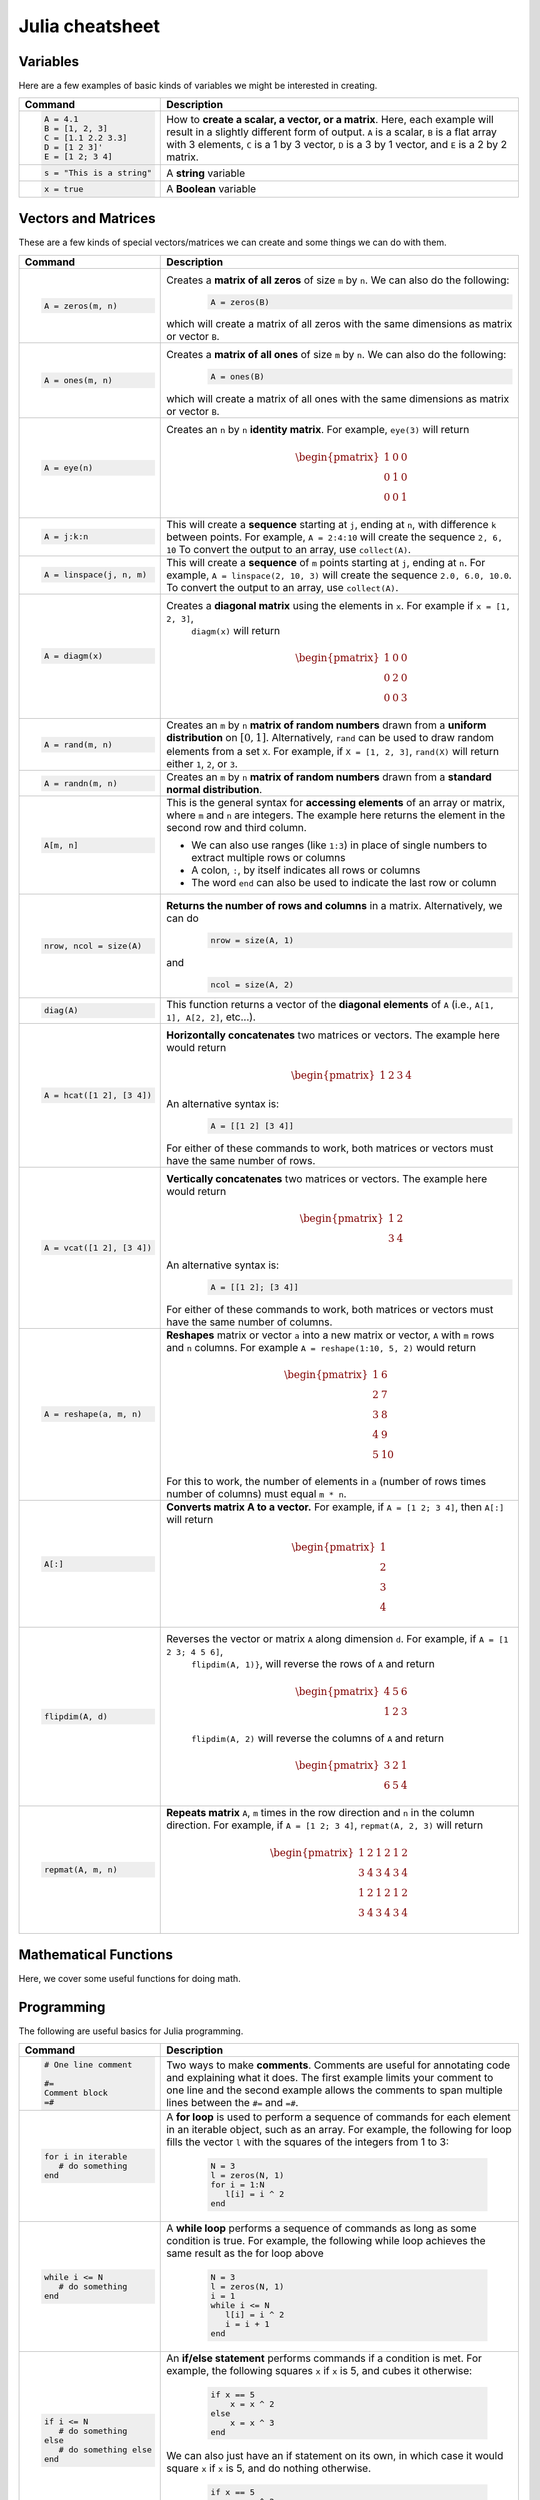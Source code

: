 .. _julia-cheatsheet:

Julia cheatsheet
================

Variables
---------

Here are a few examples of basic kinds of variables we might be interested in creating.

.. container:: singlelang-table julia-table

	+---------------------------+---------------------------------------------------------------------------------------------------------------+
	| Command                   |                                             Description                                                       |
	+===========================+===============================================================================================================+
	| .. code-block:: julia     | How to **create a scalar, a vector, or a matrix**. Here, each example will result in a slightly different form|
	|                           | of output. ``A`` is a scalar, ``B`` is a flat array with 3 elements, ``C`` is a 1 by 3 vector, ``D`` is a 3 by|
	|    A = 4.1                | 1 vector, and ``E`` is a 2 by 2 matrix.                                                                       |
	|    B = [1, 2, 3]          |                                                                                                               |
	|    C = [1.1 2.2 3.3]      |                                                                                                               |
	|    D = [1 2 3]'           |                                                                                                               |
	|    E = [1 2; 3 4]         |                                                                                                               |
	+---------------------------+---------------------------------------------------------------------------------------------------------------+
	| .. code-block:: julia     | A **string** variable                                                                                         |
	|                           |                                                                                                               |
	|    s = "This is a string" |                                                                                                               |
	+---------------------------+---------------------------------------------------------------------------------------------------------------+
	| .. code-block:: julia     | A **Boolean** variable                                                                                        |
	|                           |                                                                                                               |
	|    x = true               |                                                                                                               |
	+---------------------------+---------------------------------------------------------------------------------------------------------------+  

Vectors and Matrices
--------------------
These are a few kinds of special vectors/matrices we can create and some things we can do with them.

.. container:: singlelang-table julia-table

	+---------------------------+--------------------------------------------------------------------------------------------------------+
	| Command                   |      Description                                                                                       |
	+===========================+========================================================================================================+
	| .. code-block:: julia     | Creates a **matrix of all zeros** of size ``m`` by ``n``. We can also do the following:                |
	|                           |  .. code-block:: julia                                                                                 |
	|    A = zeros(m, n)        |                                                                                                        |
	|                           |     A = zeros(B)                                                                                       |
	|                           | which will create a matrix of all zeros with the same dimensions as matrix or vector ``B``.            | 
	+---------------------------+--------------------------------------------------------------------------------------------------------+
	| .. code-block:: julia     | Creates a **matrix of all ones** of size ``m`` by ``n``. We can also do the following:                 |
	|                           |  .. code-block:: julia                                                                                 |
	|    A = ones(m, n)         |                                                                                                        |
	|                           |     A = ones(B)                                                                                        |
	|                           | which will create a matrix of all ones with the same dimensions as matrix or vector ``B``.             | 
	+---------------------------+--------------------------------------------------------------------------------------------------------+
	| .. code-block:: julia     | Creates an ``n`` by ``n`` **identity matrix**. For example, ``eye(3)`` will return                     |
	|                           |  .. math::                                                                                             |
	|    A = eye(n)             |                                                                                                        |
	|                           |     \begin{pmatrix}                                                                                    |
	|                           |     1 & 0 & 0\\                                                                                        |
	|                           |     0 & 1 & 0\\                                                                                        |
	|                           |     0 & 0 & 1                                                                                          |
	|                           |     \end{pmatrix}                                                                                      |
	+---------------------------+--------------------------------------------------------------------------------------------------------+
	| .. code-block:: julia     | This will create a **sequence** starting at ``j``, ending at ``n``, with difference                    |
	|                           | ``k`` between points. For example, ``A = 2:4:10`` will create the sequence ``2, 6, 10``                |
	|    A = j:k:n              | To convert the output to an array, use ``collect(A)``.                                                 |
	+---------------------------+--------------------------------------------------------------------------------------------------------+
	| .. code-block:: julia     | This will create a **sequence** of ``m`` points starting at ``j``, ending at ``n``. For example,       |
	|                           | ``A = linspace(2, 10, 3)`` will create the sequence ``2.0, 6.0, 10.0``. To convert the output to an    |
	|    A = linspace(j, n, m)  | array, use ``collect(A)``.                                                                             |         
	+---------------------------+--------------------------------------------------------------------------------------------------------+
	| .. code-block:: julia     | Creates a **diagonal matrix** using the elements in ``x``.  For example if ``x = [1, 2, 3]``,          |
	|                           |  ``diagm(x)`` will return                                                                              |
	|    A = diagm(x)           |                                                                                                        |
	|                           |  .. math::                                                                                             |
	|                           |                                                                                                        |
	|                           |     \begin{pmatrix}                                                                                    |
	|                           |     1 & 0 & 0\\                                                                                        |
	|                           |     0 & 2 & 0\\                                                                                        |
	|                           |     0 & 0 & 3                                                                                          |
	|                           |     \end{pmatrix}                                                                                      |
	+---------------------------+--------------------------------------------------------------------------------------------------------+
	| .. code-block:: julia     | Creates an ``m`` by ``n`` **matrix of random numbers** drawn from a **uniform distribution** on        |
	|                           | :math:`[0, 1]`. Alternatively, ``rand`` can be used to draw random elements from a set ``X``. For      |
	|    A = rand(m, n)         | example, if ``X = [1, 2, 3]``, ``rand(X)`` will return either ``1``, ``2``, or ``3``.                  |    
	+---------------------------+--------------------------------------------------------------------------------------------------------+
	| .. code-block:: julia     | Creates an ``m`` by ``n`` **matrix of random numbers** drawn from a **standard normal distribution**.  |
	|                           |                                                                                                        |
	|    A = randn(m, n)        |                                                                                                        |
	+---------------------------+--------------------------------------------------------------------------------------------------------+
	| .. code-block:: julia     | This is the general syntax for **accessing elements** of an array or matrix, where ``m`` and ``n`` are |
	|                           | integers. The example here returns the element in the second row and third column.                     |
	|                           |                                                                                                        |
	|    A[m, n]                | * We can also use ranges (like ``1:3``) in place of single numbers to extract multiple rows or columns |
	|                           |                                                                                                        |
	|                           | * A colon, ``:``, by itself indicates all rows or columns                                              |
	|                           |                                                                                                        |
	|                           | * The word ``end`` can also be used to indicate the last row or column                                 |
	+---------------------------+--------------------------------------------------------------------------------------------------------+
	| .. code-block:: julia     | **Returns the number of rows and columns** in a matrix. Alternatively, we can do                       |
	|                           |  .. code-block:: julia                                                                                 |
	|    nrow, ncol = size(A)   |                                                                                                        |
	|                           |    nrow = size(A, 1)                                                                                   |
	|                           |                                                                                                        |
	|                           | and                                                                                                    |
	|                           |  .. code-block:: julia                                                                                 |
	|                           |                                                                                                        |
	|                           |     ncol = size(A, 2)                                                                                  |
	|                           |                                                                                                        |
	+---------------------------+--------------------------------------------------------------------------------------------------------+
	| .. code-block:: julia     | This function returns a vector of the **diagonal elements** of ``A``                                   |
	|                           | (i.e., ``A[1, 1], A[2, 2]``, etc...).                                                                  |
	|    diag(A)                |                                                                                                        |
	+---------------------------+--------------------------------------------------------------------------------------------------------+
	| .. code-block:: julia     | **Horizontally concatenates** two matrices or vectors. The example here would return                   |
	|                           |  .. math::                                                                                             |
	|    A = hcat([1 2], [3 4]) |                                                                                                        |
	|                           |     \begin{pmatrix}                                                                                    |
	|                           |     1 & 2 & 3 & 4                                                                                      |
	|                           |     \end{pmatrix}                                                                                      |
	|                           |                                                                                                        |
	|                           | An alternative syntax is:                                                                              |
	|                           |  .. code-block:: julia                                                                                 |
	|                           |                                                                                                        |
	|                           |     A = [[1 2] [3 4]]                                                                                  |
	|                           |                                                                                                        |
	|                           | For either of these commands to work, both matrices or vectors must have the same number of rows.      |
	+---------------------------+--------------------------------------------------------------------------------------------------------+
	| .. code-block:: julia     | **Vertically concatenates** two matrices or vectors. The example here would return                     |
	|                           |  .. math::                                                                                             |
	|    A = vcat([1 2], [3 4]) |                                                                                                        |
	|                           |     \begin{pmatrix}                                                                                    |
	|                           |     1 & 2 \\                                                                                           |
	|                           |     3 & 4                                                                                              |
	|                           |     \end{pmatrix}                                                                                      |
	|                           |                                                                                                        |
	|                           | An alternative syntax is:                                                                              |
	|                           |  .. code-block:: julia                                                                                 |
	|                           |                                                                                                        |
	|                           |     A = [[1 2]; [3 4]]                                                                                 |
	|                           |                                                                                                        |
	|                           | For either of these commands to work, both matrices or vectors must have the same number of columns.   |
	+---------------------------+--------------------------------------------------------------------------------------------------------+
	| .. code-block:: julia     | **Reshapes** matrix or vector ``a`` into a new matrix or vector, ``A`` with ``m`` rows                 |
	|                           | and ``n`` columns. For example ``A = reshape(1:10, 5, 2)`` would return                                |
	|                           |                                                                                                        |
	|    A = reshape(a, m, n)   |  .. math::                                                                                             |
	|                           |                                                                                                        |
	|                           |    \begin{pmatrix}                                                                                     |
	|                           |    1 & 6 \\                                                                                            |
	|                           |    2 & 7 \\                                                                                            |
	|                           |    3 & 8 \\                                                                                            |
	|                           |    4 & 9 \\                                                                                            |
	|                           |    5 & 10                                                                                              |
	|                           |    \end{pmatrix}                                                                                       |
	|                           |                                                                                                        |
	|                           | For this to work, the number  of elements in ``a`` (number of rows times number of columns) must       |
	|                           | equal ``m * n``.                                                                                       |
	+---------------------------+--------------------------------------------------------------------------------------------------------+
	| .. code-block:: julia     | **Converts matrix A to a vector.** For example, if ``A = [1 2; 3 4]``, then ``A[:]`` will return       |
	|                           |                                                                                                        |
	|    A[:]                   |                                                                                                        |
	|                           |  .. math::                                                                                             |
	|                           |                                                                                                        |
	|                           |    \begin{pmatrix}                                                                                     |
	|                           |    1 \\                                                                                                |
	|                           |    2 \\                                                                                                |
	|                           |    3 \\                                                                                                |
	|                           |    4                                                                                                   |
	|                           |    \end{pmatrix}                                                                                       |
	+---------------------------+--------------------------------------------------------------------------------------------------------+
	| .. code-block:: julia     | Reverses the vector or matrix ``A`` along dimension ``d``. For example, if ``A = [1 2 3; 4 5 6]``,     |
	|                           |  ``flipdim(A, 1)}``, will reverse the rows of ``A`` and return                                         |
	|    flipdim(A, d)          |                                                                                                        |     
	|                           |  .. math::                                                                                             |
	|                           |                                                                                                        |
	|                           |     \begin{pmatrix}                                                                                    |
	|                           |     4 & 5 & 6 \\                                                                                       |
	|                           |     1 & 2 & 3                                                                                          |
	|                           |     \end{pmatrix}                                                                                      |
	|                           |                                                                                                        |
	|                           |  ``flipdim(A, 2)`` will reverse the columns of ``A`` and return                                        |
	|                           |                                                                                                        |	
	|                           |  .. math::                                                                                             |
	|                           |                                                                                                        |
	|                           |     \begin{pmatrix}                                                                                    |
	|                           |     3 & 2 & 1 \\                                                                                       |
	|                           |     6 & 5 & 4                                                                                          |
	|                           |     \end{pmatrix}                                                                                      |
	+---------------------------+--------------------------------------------------------------------------------------------------------+
	| .. code-block:: julia     | **Repeats matrix** ``A``, ``m`` times in the row direction and ``n`` in the column direction.          |
	|                           | For example, if ``A = [1 2; 3 4]``, ``repmat(A, 2, 3)`` will return                                    |
	|    repmat(A, m, n)        |  .. math::                                                                                             |
	|                           |                                                                                                        |
	|                           |     \begin{pmatrix}                                                                                    |
	|                           |     1 & 2 & 1 & 2 & 1 & 2 \\                                                                           |
	|                           |     3 & 4 & 3 & 4 & 3 & 4 \\                                                                           |
	|                           |     1 & 2 & 1 & 2 & 1 & 2 \\                                                                           |
	|                           |     3 & 4 & 3 & 4 & 3 & 4                                                                              |
	|                           |     \end{pmatrix}                                                                                      |
	|                           |                                                                                                        |
	+---------------------------+--------------------------------------------------------------------------------------------------------+

Mathematical Functions
----------------------
Here, we cover some useful functions for doing math.

.. container:: singlelang-table julia-table

	+---------------------------+--------------------------------------------------------------------------------------------------------+
	| Command                   |      Description                                                                                       |
	+===========================+========================================================================================================+
	| .. code-block:: julia     | **Scalar arithmetic operations**: addition, subtraction, multiplication, division, power, remainder.   |
	|                           |                                                                                                        |
	|    5 + 2                  |                                                                                                        |
	|    5 - 2                  |                                                                                                        |
	|    5 * 2                  |                                                                                                        |
	|    5 / 2                  |                                                                                                        |
	|    5 ^ 2                  |                                                                                                        |
	|    5 % 2                  |                                                                                                        |
	+---------------------------+--------------------------------------------------------------------------------------------------------+
	| .. code-block:: julia     | **Element-by-element operations** on matrices. This syntax applies the operation element-wise to       |
	|                           | corresponding elements of the matrices.                                                                |
	|                           |                                                                                                        |
	|    A + B                  |                                                                                                        |
	|    A - B                  |                                                                                                        |
	|    A .* B                 |                                                                                                        |
	|    A ./ B                 |                                                                                                        |
	|    A .^ B                 |                                                                                                        |
	|    A .% B                 |                                                                                                        |
	+---------------------------+--------------------------------------------------------------------------------------------------------+
	| .. code-block:: julia     | When ``A`` and ``B`` are matrices, ``*`` will perform **matrix multiplication**, as long as the number |
	|                           | of columns in ``A`` is the same as the number of columns in ``B``.                                     |
	|    A * B                  |                                                                                                        |
	+---------------------------+--------------------------------------------------------------------------------------------------------+
	| .. code-block:: julia     | This function returns the **dot product/inner product** of the two vectors ``A`` and ``B``. The two    |
	|                           | vectors need to be dimensionless or column vectors.                                                    |
	|    dot(A, B)              |                                                                                                        |
	+---------------------------+--------------------------------------------------------------------------------------------------------+
	| .. code-block:: julia     | This syntax returns the **transpose** of the matrix ``A`` (i.e., reverses the dimensions of ``A``).    |
	|                           | For example if                                                                                         |
	|    A.'                    |  .. math::                                                                                             |
	|                           |                                                                                                        |
	|                           |     A = \begin{pmatrix}                                                                                |
	|                           |     1 & 2 \\                                                                                           |
	|                           |     3 & 4                                                                                              |
	|                           |     \end{pmatrix}                                                                                      |
	|                           |                                                                                                        |
	|                           | then ``A`` returns                                                                                     |
	|                           |  .. math::                                                                                             |
	|                           |                                                                                                        |
	|                           |     \begin{pmatrix}                                                                                    |
	|                           |     1 & 3 \\                                                                                           |
	|                           |     2 & 4                                                                                              |
	|                           |     \end{pmatrix}                                                                                      |
	|							|																									     |
	| 							| If ``A`` contains complex numbers 																	 |
	|                           |  .. math::                                                                                             |
	|                           |                                                                                                        |
	|                           |     A = \begin{pmatrix}                                                                                |
	|                           |     1-1i & 2+1i \\                                                                                     |
	|                           |     3-2i & 4+2i                                                                                        |
	|                           |     \end{pmatrix}                                                                                      |
	|                           |                                                                                                        |
	|                           | then ``A`` returns                                                                                     |
	|                           |  .. math::                                                                                             |
	|                           |                                                                                                        |
	|                           |     \begin{pmatrix}                                                                                    |
	|                           |     1-1i & 3-2i \\                                                                                     |
	|                           |     2+1i & 4+2i                                                                                        |
	|                           |     \end{pmatrix}                                                                                      |
	|                           |                                                                                                        |
	+---------------------------+--------------------------------------------------------------------------------------------------------+
	| .. code-block:: julia     | This syntax returns the complex conjugate **transpose** of the matrix ``A``.                           |
	|                           | For example if ``A`` is a real matrix                                                                  |
	|    A'                     |  .. math::                                                                                             |
	|                           |                                                                                                        |
	|                           |     A = \begin{pmatrix}                                                                                |
	|                           |     1 & 2 \\                                                                                           |
	|                           |     3 & 4                                                                                              |
	|                           |     \end{pmatrix}                                                                                      |
	|                           |                                                                                                        |
	|                           | then ``A`` returns                                                                                     |
	|                           |  .. math::                                                                                             |
	|                           |                                                                                                        |
	|                           |     \begin{pmatrix}                                                                                    |
	|                           |     1 & 3 \\                                                                                           |
	|                           |     2 & 4                                                                                              |
	|                           |     \end{pmatrix}                                                                                      |
	|							|																										 |
	| 							| If ``A`` contains complex numbers 																	 |
	|                           |  .. math::                                                                                             |
	|                           |                                                                                                        |
	|                           |     A = \begin{pmatrix}                                                                                |
	|                           |     1-1i & 2+1i \\                                                                                     |
	|                           |     3-2i & 4+2i                                                                                        |
	|                           |     \end{pmatrix}                                                                                      |
	|                           |                                                                                                        |
	|                           | then ``A`` returns                                                                                     |
	|                           |  .. math::                                                                                             |
	|                           |                                                                                                        |
	|                           |     \begin{pmatrix}                                                                                    |
	|                           |     1+1i & 3+2i \\                                                                                     |
	|                           |     2-1i & 4-2i                                                                                        |
	|                           |     \end{pmatrix}                                                                                      |	
	|                           |                                                                                                        |
	+---------------------------+--------------------------------------------------------------------------------------------------------+
	| .. code-block:: julia     | These functions compute the **sum, maximum, and minimum** elements, respectively, in matrix or vector  |
	|                           | ``A``. We can also add an additional argument for the dimension to compute the sum/maximum/minumum     |
	|    sum(A)                 | across. For example ``sum(A, 2)`` will compute the row sums of ``A`` and ``maximum(A, 1)`` will compute|
	|    maximum(A)             | the maxima of eachcolumn of ``A``.                                                                     |
	|    minimum(A)             |                                                                                                        |
	|                           |                                                                                                        |
	|                           |                                                                                                        |
	+---------------------------+--------------------------------------------------------------------------------------------------------+
	| .. code-block:: julia     | This function returns the **inverse** of the matrix ``A``. Alternatively, we can do:                   |
	|                           |   .. code-block:: julia                                                                                |
	|    A = zeros(m, n)        |                                                                                                        |
	|                           |     A ^ (-1)                                                                                           |
	+---------------------------+--------------------------------------------------------------------------------------------------------+
	| .. code-block:: julia     | This function returns the **determinant** of the matrix ``A``.                                         |
	|                           |                                                                                                        |
	|    det(A)                 |                                                                                                        |
	+---------------------------+--------------------------------------------------------------------------------------------------------+
	| .. code-block:: julia     | Returns the **eigenvalues** (``val``) and **eigenvectors** (``vec``) of matrix ``A``. In the output,   |
	|                           | ``val[i]`` is the eigenvalue corresponding to eigenvector ``val[:, i]``.                               |
	|    val, vec = eig(A)      |                                                                                                        |
	+---------------------------+--------------------------------------------------------------------------------------------------------+
	| .. code-block:: julia     | Returns the Euclidean **norm** of matrix or vector ``A``. We can also provide an argument ``p``, like  |
	|                           | so:                                                                                                    |
	|    norm(A)                |                                                                                                        |
	|                           |   .. code-block:: julia                                                                                |
	|                           |                                                                                                        |
	|                           |     norm(A, p)                                                                                         |
	|                           |                                                                                                        |
	|                           | which will compute the ``p``-norm (the default ``p`` is 2). If ``A`` is a matrix, valid values of ``p``|
	|                           | are \texttt{1, 2} and \texttt{Inf}.                                                                    |
	|                           |                                                                                                        |
	+---------------------------+--------------------------------------------------------------------------------------------------------+
	| .. code-block:: julia     | If ``A`` is square, this syntax **solves the linear system** :math:`Ax = b`. Therefore, it returns     | 
	|                           | ``x`` such that ``A * x = b``. If ``A`` is rectangular, it **solves for the least-squares solution**   |
	|    A \ b                  | to the problem.                                                                                        |
	|                           |                                                                                                        |
	+---------------------------+--------------------------------------------------------------------------------------------------------+

Programming
-----------
The following are useful basics for Julia programming.

.. container:: singlelang-table julia-table

	+-----------------------------------+--------------------------------------------------------------------------------------------------------+
	| Command                           |      Description                                                                                       |
	+===================================+========================================================================================================+
	| .. code-block:: julia             | Two ways to make **comments**. Comments are useful for annotating code and explaining what it does.    |
	|                                   | The first example limits your comment to one line and the second example allows the comments to span   | 
	|                                   | multiple lines between the ``#=`` and ``=#``.                                                          |
	|    # One line comment             |                                                                                                        |
	|                                   |                                                                                                        |
	|    #=                             |                                                                                                        |
	|    Comment block                  |                                                                                                        |
	|    =#                             |                                                                                                        |
	+-----------------------------------+--------------------------------------------------------------------------------------------------------+
	| .. code-block:: julia             | A **for loop** is used to perform a sequence of commands for each element in an iterable object,       | 
	|                                   | such as an array. For example, the following for loop fills the vector ``l`` with the squares of the   |
	|    for i in iterable              | integers from 1 to 3:                                                                                  |
	|    	# do something              |   .. code-block:: julia                                                                                |
	|    end                            |                                                                                                        |
	|                                   |     N = 3                                                                                              |
	|                                   |     l = zeros(N, 1)                                                                                    |
	|                                   |     for i = 1:N                                                                                        |
	|                                   |        l[i] = i ^ 2                                                                                    |
	|                                   |     end                                                                                                |
	+-----------------------------------+--------------------------------------------------------------------------------------------------------+
	| .. code-block:: julia             | A **while loop** performs a sequence of commands as long as some condition is true. For example, the   |
	|                                   | following while loop achieves the same result as the for loop above                                    |
	|    while i <= N                   |                                                                                                        |
	|    	# do something              |   .. code-block:: julia                                                                                |
	|    end                            |                                                                                                        |
	|                                   |     N = 3                                                                                              |
	|                                   |     l = zeros(N, 1)                                                                                    |
	|                                   |     i = 1                                                                                              |
	|                                   |     while i <= N                                                                                       |
	|                                   |        l[i] = i ^ 2                                                                                    |
	|                                   |        i = i + 1                                                                                       |
	|                                   |     end                                                                                                |
	+-----------------------------------+--------------------------------------------------------------------------------------------------------+
	| .. code-block:: julia             | An **if/else statement** performs commands if a condition is met. For example, the following squares   |
	|                                   | ``x`` if ``x`` is 5, and cubes it otherwise:                                                           |
	|    if i <= N                      |                                                                                                        |
	|    	# do something              |   .. code-block:: julia                                                                                |
	|    else                           |                                                                                                        |
	|    	# do something else         |     if x == 5                                                                                          |
	|    end                            |         x = x ^ 2                                                                                      |
	|                                   |     else                                                                                               |
	|                                   |         x = x ^ 3                                                                                      |
	|                                   |     end                                                                                                |
	|                                   |                                                                                                        |
	|                                   | We can also just have an if statement on its own, in which case it would square ``x`` if ``x`` is 5,   |
	|                                   | and do nothing otherwise.                                                                              |
	|                                   |                                                                                                        |
	|                                   |   .. code-block:: julia                                                                                |
	|                                   |                                                                                                        |
	|                                   |     if x == 5                                                                                          |
	|                                   |         x = x ^ 2                                                                                      |
	|                                   |     end                                                                                                |
	+-----------------------------------+--------------------------------------------------------------------------------------------------------+
	| .. code-block:: julia             | These are two ways to define **functions**. Both examples here define equivalent functions.            |
	|                                   |                                                                                                        |
	|    fun(x, y) = 5 * x + y          | The first method is for defining a function on one line. The name of the function is ``fun`` and it    |
	|                                   | takes two inputs, ``x`` and ``y``, which are specified between the parentheses. The code after the     |
	|    function fun(x, y)             | equals sign tells Julia what the output of the function is.                                            |
	|    	ret = 5 * x                 |                                                                                                        |
	|    	return ret + y              | The second method is used to create functions of more than one line. The name of the function, ``fun``,|
	|    end                            | is specified right after ``function``, and like the one-line version, has its arguments in             |
	|                                   | parentheses. The ``return`` statement specifies the output of the function.                            |
	+-----------------------------------+--------------------------------------------------------------------------------------------------------+
	| .. code-block:: julia             |  How to **print** to screen. We can also print the values of variables to screen:                      |
	|                                   |                                                                                                        |
	|    println("Hello world")         |   .. code-block:: julia                                                                                |
	|                                   |                                                                                                        |
	|                                   |     println("The value of x is $(x).")                                                                 |
	+-----------------------------------+--------------------------------------------------------------------------------------------------------+
